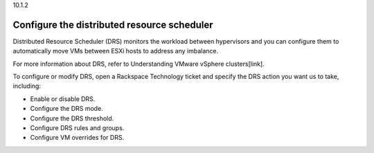 .. _configure-the-distributed-resource-scheduler:

10.1.2

============================================
Configure the distributed resource scheduler
============================================

Distributed Resource Scheduler (DRS) monitors the workload between 
hypervisors and you can configure them to automatically move VMs 
between ESXi hosts to address any imbalance. 

For more information about DRS, refer to Understanding VMware vSphere clusters[link].

To configure or modify DRS, open a Rackspace Technology ticket and specify the DRS 
action you want us to take, including:

* Enable or disable DRS.
* Configure the DRS mode.
* Configure the DRS threshold.
* Configure DRS rules and groups.
* Configure VM overrides for DRS.




